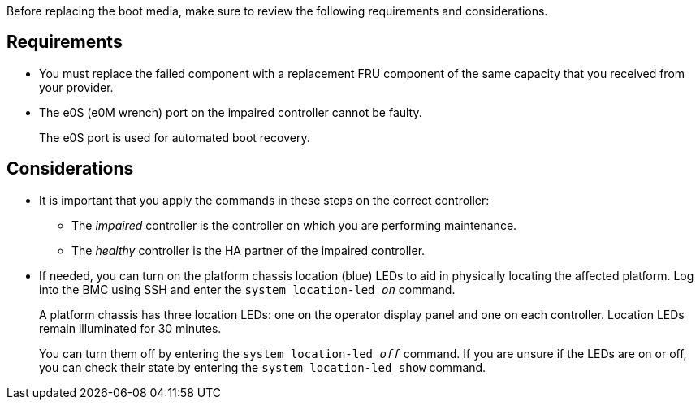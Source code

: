 Before replacing the boot media, make sure to review the following requirements and considerations.

== Requirements
* You must replace the failed component with a replacement FRU component of the same capacity that you received from your provider.

* The e0S (e0M wrench) port on the impaired controller cannot be faulty. 
+
The e0S port is used for automated boot recovery.
  

== Considerations

* It is important that you apply the commands in these steps on the correct controller:
** The _impaired_ controller is the controller on which you are performing maintenance.
** The _healthy_ controller is the HA partner of the impaired controller.

* If needed, you can turn on the platform chassis location (blue) LEDs to aid in physically locating the affected platform. Log into the BMC using SSH and enter the `system location-led _on_` command.
+
A platform chassis has three location LEDs: one on the operator display panel and one on each controller. Location LEDs remain illuminated for 30 minutes. 
+
You can turn them off by entering the `system location-led _off_` command. If you are unsure if the LEDs are on or off, you can check their state by entering the `system location-led show` command.
